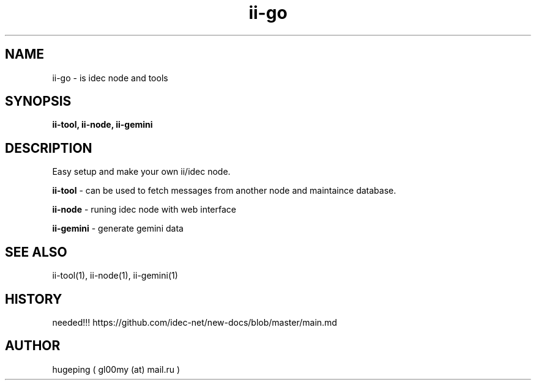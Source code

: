 .TH ii-go 1  "March 12, 2023" "version 0.1.0" "II-GO"
.SH NAME
ii-go \- is idec node and tools
.SH SYNOPSIS
.B ii-tool, ii-node, ii-gemini
.SH DESCRIPTION
Easy setup and make your own ii/idec node.
.PP
.B ii-tool
\- can be used to fetch messages from another node and maintaince database.
.PP
.B ii-node
\- runing idec node with web interface 
.PP
.B ii-gemini
\- generate gemini data
.SH SEE ALSO
ii-tool(1), ii-node(1), ii-gemini(1)

.SH HISTORY
needed!!!
https://github.com/idec-net/new-docs/blob/master/main.md
.SH AUTHOR
hugeping ( gl00my (at) mail.ru )
